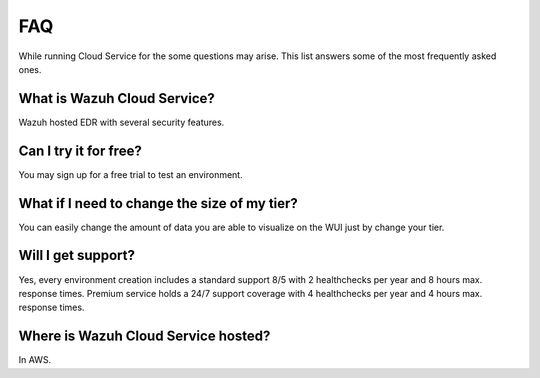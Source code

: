.. Copyright (C) 2020 Wazuh, Inc.

.. _cloud_getting_started_starting_faq:

FAQ
===

.. meta::
  :description: Learn about some FAQ while getting started. 

While running Cloud Service for the some questions may arise. This list answers some of the most frequently asked ones.

What is Wazuh Cloud Service?
----------------------------

Wazuh hosted EDR with several security features.

Can I try it for free?
----------------------

You may sign up for a free trial to test an environment.

What if I need to change the size of my tier?
---------------------------------------------

You can easily change the amount of data you are able to visualize on the WUI just by change your tier.

Will I get support?
-------------------

Yes, every environment creation includes a standard support 8/5 with 2 healthchecks per year and 8 hours max. response times. Premium service holds a 24/7 support coverage with 4 healthchecks per year and 4 hours max. response times.

Where is Wazuh Cloud Service hosted?
------------------------------------

In AWS.



